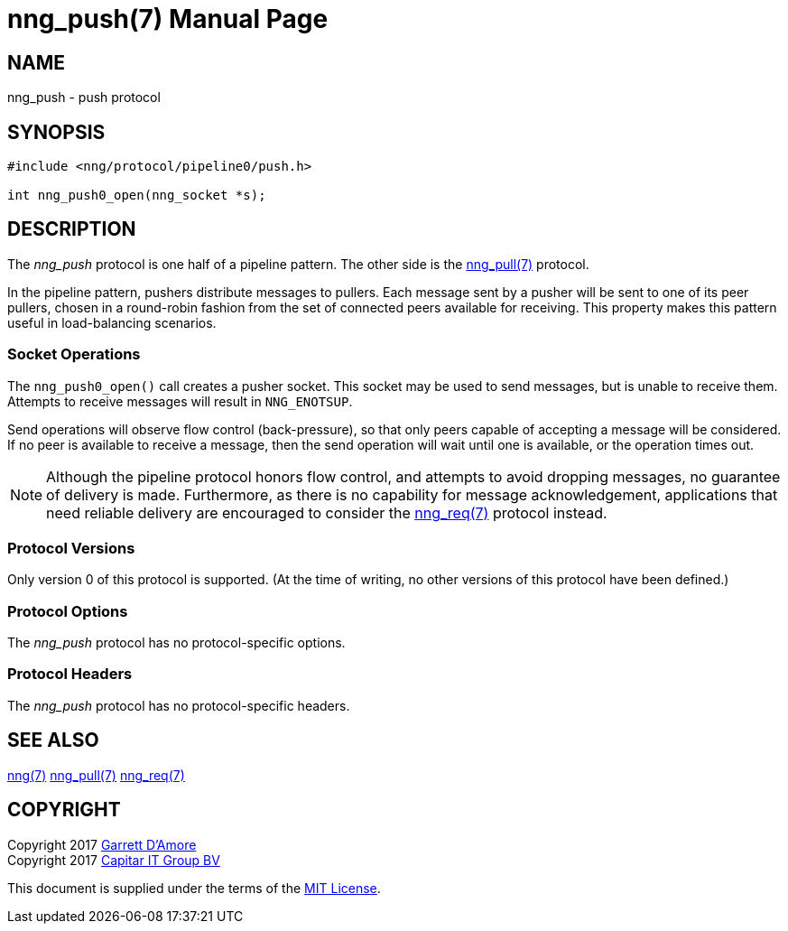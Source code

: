 nng_push(7)
===========
:doctype: manpage
:manmanual: nng
:mansource: nng
:icons: font
:source-highlighter: pygments
:copyright: Copyright 2017 Garrett D'Amore <garrett@damore.org> \
            Copyright 2017 Capitar IT Group BV <info@capitar.com> \
            This software is supplied under the terms of the MIT License, a \
            copy of which should be located in the distribution where this \
            file was obtained (LICENSE.txt).  A copy of the license may also \
            be found online at https://opensource.org/licenses/MIT.

NAME
----
nng_push - push protocol

SYNOPSIS
--------

[source,c]
----------
#include <nng/protocol/pipeline0/push.h>

int nng_push0_open(nng_socket *s);
----------

DESCRIPTION
-----------

The _nng_push_ protocol is one half of a pipeline pattern.  The
other side is the <<nng_pull.adoc#,nng_pull(7)>> protocol.

In the pipeline pattern, pushers distribute messages to pullers. 
Each message sent
by a pusher will be sent to one of its peer pullers,
chosen in a round-robin fashion
from the set of connected peers available for receiving.
This property makes this pattern useful in load-balancing scenarios.

Socket Operations
~~~~~~~~~~~~~~~~~

The `nng_push0_open()` call creates a pusher socket.  This socket
may be used to send messages, but is unable to receive them.  Attempts
to receive messages will result in `NNG_ENOTSUP`.

Send operations will observe flow control (back-pressure), so that
only peers capable of accepting a message will be considered.  If no
peer is available to receive a message, then the send operation will
wait until one is available, or the operation times out.

NOTE: Although the pipeline protocol honors flow control, and attempts
to avoid dropping messages, no guarantee of delivery is made.  Furthermore,
as there is no capability for message acknowledgement, applications that
need reliable delivery are encouraged to consider the
<<nng_req.adoc#,nng_req(7)>> protocol instead.

Protocol Versions
~~~~~~~~~~~~~~~~~

Only version 0 of this protocol is supported.  (At the time of writing,
no other versions of this protocol have been defined.)

Protocol Options
~~~~~~~~~~~~~~~~

The _nng_push_ protocol has no protocol-specific options.

Protocol Headers
~~~~~~~~~~~~~~~~

The _nng_push_ protocol has no protocol-specific headers.
    
SEE ALSO
--------
<<nng.adoc#,nng(7)>>
<<nng_pull.adoc#,nng_pull(7)>>
<<nng_req.adoc#,nng_req(7)>>

COPYRIGHT
---------

Copyright 2017 mailto:garrett@damore.org[Garrett D'Amore] +
Copyright 2017 mailto:info@capitar.com[Capitar IT Group BV]

This document is supplied under the terms of the
https://opensource.org/licenses/LICENSE.txt[MIT License].
